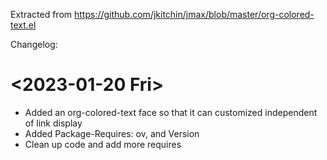 Extracted from https://github.com/jkitchin/jmax/blob/master/org-colored-text.el

Changelog:

* <2023-01-20 Fri>

- Added an org-colored-text face so that it can customized independent of link display
- Added Package-Requires: ov, and Version
- Clean up code and add more requires
